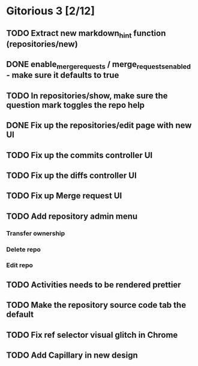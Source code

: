 * Gitorious 3 [2/12]
** TODO Extract new markdown_hint function (repositories/new)
** DONE enable_merge_requests / merge_requests_enabled - make sure it defaults to true
** TODO In repositories/show, make sure the question mark toggles the repo help
** DONE Fix up the repositories/edit page with new UI
** TODO Fix up the commits controller UI
** TODO Fix up the diffs controller UI
** TODO Fix up Merge request UI
** TODO Add repository admin menu
*** Transfer ownership
*** Delete repo
*** Edit repo
** TODO Activities needs to be rendered prettier
** TODO Make the repository source code tab the default
** TODO Fix ref selector visual glitch in Chrome
** TODO Add Capillary in new design
